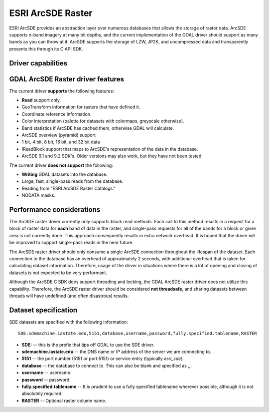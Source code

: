 .. _raster.sde:

================================================================================
ESRI ArcSDE Raster
================================================================================

.. shortname:: SDE

.. build_dependencies:: ESRI SDE

ESRI ArcSDE provides an abstraction layer over numerous databases that
allows the storage of raster data. ArcSDE supports n-band imagery at
many bit depths, and the current implementation of the GDAL driver
should support as many bands as you can throw at it. ArcSDE supports the
storage of LZW, JP2K, and uncompressed data and transparently presents
this through its C API SDK.

Driver capabilities
-------------------

.. supports_georeferencing::

GDAL ArcSDE Raster driver features
----------------------------------

The current driver **supports** the following features:

-  **Read** support only.
-  GeoTransform information for rasters that have defined it.
-  Coordinate reference information.
-  Color interpretation (palette for datasets with colormaps, greyscale
   otherwise).
-  Band statistics if ArcSDE has cached them, otherwise GDAL will
   calculate.
-  ArcSDE overview (pyramid) support
-  1 bit, 4 bit, 8 bit, 16 bit, and 32 bit data
-  IReadBlock support that maps to ArcSDE's representation of the data
   in the database.
-  ArcSDE 9.1 and 9.2 SDK's. Older versions may also work, but they have
   not been tested.

The current driver **does not support** the following:

-  **Writing** GDAL datasets into the database.
-  Large, fast, single-pass reads from the database.
-  Reading from "ESRI ArcSDE Raster Catalogs."
-  NODATA masks.

Performance considerations
--------------------------

The ArcSDE raster driver currently only supports block read methods.
Each call to this method results in a request for a block of raster data
for **each** band of data in the raster, and single-pass requests for
all of the bands for a block or given area is not currently done. This
approach consequently results in extra network overhead. It is hoped
that the driver will be improved to support single-pass reads in the
near future.

The ArcSDE raster driver should only consume a single ArcSDE connection
throughout the lifespan of the dataset. Each connection to the database
has an overhead of approximately 2 seconds, with additional overhead
that is taken for calculating dataset information. Therefore, usage of
the driver in situations where there is a lot of opening and closing of
datasets is not expected to be very performant.

Although the ArcSDE C SDK does support threading and locking, the GDAL
ArcSDE raster driver does not utilize this capability. Therefore, the
ArcSDE raster driver should be considered **not threadsafe**, and
sharing datasets between threads will have undefined (and often
disastrous) results.

Dataset specification
---------------------

SDE datasets are specified with the following information:

::

    SDE:sdemachine.iastate.edu,5151,database,username,password,fully.specified.tablename,RASTER

-  **SDE:** -- this is the prefix that tips off GDAL to use the SDE
   driver.
-  **sdemachine.iastate.edu** -- the DNS name or IP address of the
   server we are connecting to.
-  **5151** -- the port number (5151 or port:5151) or service entry
   (typically *esri_sde*).
-  **database** -- the database to connect to. This can also be blank
   and specified as ,,.
-  **username** -- username.
-  **password** -- password.
-  **fully.specified.tablename** -- It is prudent to use a fully
   specified tablename wherever possible, although it is not absolutely
   required.
-  **RASTER** -- Optional raster column name.
